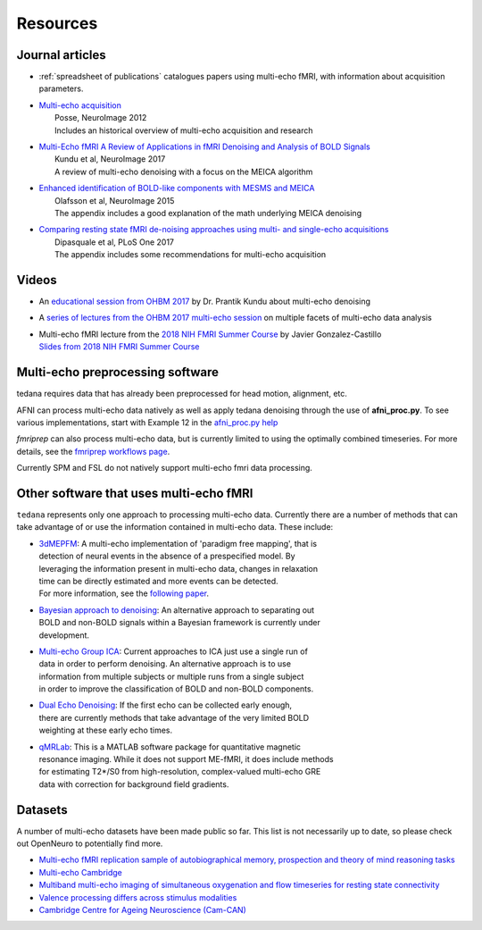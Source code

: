 Resources
=========

Journal articles
----------------
* | :ref:`spreadsheet of publications` catalogues papers using multi-echo fMRI,
    with information about acquisition parameters.
* | `Multi-echo acquisition`_
  |  Posse, NeuroImage 2012
  |  Includes an historical overview of multi-echo acquisition and research
* | `Multi-Echo fMRI A Review of Applications in fMRI Denoising and Analysis of BOLD Signals`_
  |  Kundu et al, NeuroImage 2017
  |  A review of multi-echo denoising with a focus on the MEICA algorithm
* | `Enhanced identification of BOLD-like components with MESMS and MEICA`_
  |  Olafsson et al, NeuroImage 2015
  |  The appendix includes a good explanation of the math underlying MEICA denoising
* | `Comparing resting state fMRI de-noising approaches using multi- and single-echo acquisitions`_
  |  Dipasquale et al, PLoS One 2017
  |  The appendix includes some recommendations for multi-echo acquisition

.. _Multi-echo acquisition: https://www.ncbi.nlm.nih.gov/pubmed/22056458
.. _Multi-Echo fMRI A Review of Applications in fMRI Denoising and Analysis of BOLD Signals: https://www.ncbi.nlm.nih.gov/pubmed/28363836
.. _Enhanced identification of BOLD-like components with MESMS and MEICA: https://www.ncbi.nlm.nih.gov/pubmed/25743045
.. _Comparing resting state fMRI de-noising approaches using multi- and single-echo acquisitions: https://www.ncbi.nlm.nih.gov/pubmed/28323821

Videos
------
* An `educational session from OHBM 2017`_ by Dr. Prantik Kundu about multi-echo denoising
* A `series of lectures from the OHBM 2017 multi-echo session`_ on multiple facets of multi-echo data analysis
* | Multi-echo fMRI lecture from the `2018 NIH FMRI Summer Course`_ by Javier Gonzalez-Castillo
  | `Slides from 2018 NIH FMRI Summer Course`_

.. _educational session from OHBM 2017: https://www.pathlms.com/ohbm/courses/5158/sections/7788/video_presentations/75977
.. _series of lectures from the OHBM 2017 multi-echo session: https://www.pathlms.com/ohbm/courses/5158/sections/7822
.. _2018 NIH FMRI Summer Course: https://fmrif.nimh.nih.gov/course/fmrif_course/2018/14_Javier_20180713
.. _Slides from 2018 NIH FMRI Summer Course: https://fmrif.nimh.nih.gov/COURSE/fmrif_course/2018/content/14_Javier_20180713.pdf


Multi-echo preprocessing software
---------------------------------

tedana requires data that has already been preprocessed for head motion, alignment, etc.

AFNI can process multi-echo data natively as well as apply tedana denoising through the use of
**afni_proc.py**. To see various implementations, start with Example 12 in the `afni_proc.py help`_

.. _afni_proc.py help: https://afni.nimh.nih.gov/pub/dist/doc/program_help/afni_proc.py.html

`fmriprep` can also process multi-echo data, but is currently limited to using the optimally combined
timeseries.
For more details, see the `fmriprep workflows page`_.

.. _fmriprep workflows page: https://fmriprep.readthedocs.io/en/stable/workflows.html

Currently SPM and FSL do not natively support multi-echo fmri data processing.

Other software that uses multi-echo fMRI
----------------------------------------

``tedana`` represents only one approach to processing multi-echo data.
Currently there are a number of methods that can take advantage of or use the
information contained in multi-echo data.
These include:

* | `3dMEPFM`_: A multi-echo implementation of 'paradigm free mapping', that is
  | detection of neural events in the absence of a prespecified model. By
  | leveraging the information present in multi-echo data, changes in relaxation
  | time can be directly estimated and more events can be detected.
  | For more information, see the `following paper`_.
* | `Bayesian approach to denoising`_: An alternative approach to separating out
  | BOLD and non-BOLD signals within a Bayesian framework is currently under
  | development.
* | `Multi-echo Group ICA`_: Current approaches to ICA just use a single run of
  | data in order to perform denoising. An alternative approach is to use
  | information from multiple subjects or multiple runs from a single subject
  | in order to improve the classification of BOLD and non-BOLD components.
* | `Dual Echo Denoising`_: If the first echo can be collected early enough,
  | there are currently methods that take advantage of the very limited BOLD
  | weighting at these early echo times.
* | `qMRLab`_: This is a MATLAB software package for quantitative magnetic
  | resonance imaging. While it does not support ME-fMRI, it does include methods
  | for estimating T2*/S0 from high-resolution, complex-valued multi-echo GRE
  | data with correction for background field gradients.

.. _3dMEPFM: https://afni.nimh.nih.gov/pub/dist/doc/program_help/3dMEPFM.html
.. _following paper: https://www.sciencedirect.com/science/article/pii/S105381191930669X
.. _Bayesian approach to denoising: https://ww5.aievolution.com/hbm1901/index.cfm?do=abs.viewAbs&abs=5026
.. _Multi-echo Group ICA: https://ww5.aievolution.com/hbm1901/index.cfm?do=abs.viewAbs&abs=1286
.. _Dual Echo Denoising: https://www.ncbi.nlm.nih.gov/pmc/articles/PMC3518782/
.. _qMRLab: https://github.com/qMRLab/qMRLab

Datasets
--------
A number of multi-echo datasets have been made public so far.
This list is not necessarily up to date, so please check out OpenNeuro to potentially find more.

* `Multi-echo fMRI replication sample of autobiographical memory, prospection and theory of mind reasoning tasks`_
* `Multi-echo Cambridge`_
* `Multiband multi-echo imaging of simultaneous oxygenation and flow timeseries for resting state connectivity`_
* `Valence processing differs across stimulus modalities`_
* `Cambridge Centre for Ageing Neuroscience (Cam-CAN)`_

.. _Multi-echo fMRI replication sample of autobiographical memory, prospection and theory of mind reasoning tasks: https://openneuro.org/datasets/ds000210/
.. _Multi-echo Cambridge: https://openneuro.org/datasets/ds000258
.. _Multiband multi-echo imaging of simultaneous oxygenation and flow timeseries for resting state connectivity: https://openneuro.org/datasets/ds000254
.. _Valence processing differs across stimulus modalities: https://openneuro.org/datasets/ds001491
.. _Cambridge Centre for Ageing Neuroscience (Cam-CAN): https://camcan-archive.mrc-cbu.cam.ac.uk/dataaccess/
